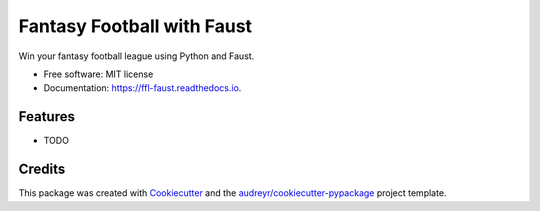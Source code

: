 ===========================
Fantasy Football with Faust
===========================


.. image:: https://img.shields.io/travis/smkell/ffl_faust.svg
        :target: https://travis-ci.org/smkell/ffl_faust

.. image:: https://readthedocs.org/projects/ffl-faust/badge/?version=latest
        :target: https://ffl-faust.readthedocs.io/en/latest/?badge=latest
        :alt: Documentation Status


.. image:: https://pyup.io/repos/github/smkell/ffl_faust/shield.svg
     :target: https://pyup.io/repos/github/smkell/ffl_faust/
     :alt: Updates



Win your fantasy football league using Python and Faust.


* Free software: MIT license
* Documentation: https://ffl-faust.readthedocs.io.


Features
--------

* TODO

Credits
-------

This package was created with Cookiecutter_ and the `audreyr/cookiecutter-pypackage`_ project template.

.. _Cookiecutter: https://github.com/audreyr/cookiecutter
.. _`audreyr/cookiecutter-pypackage`: https://github.com/audreyr/cookiecutter-pypackage
